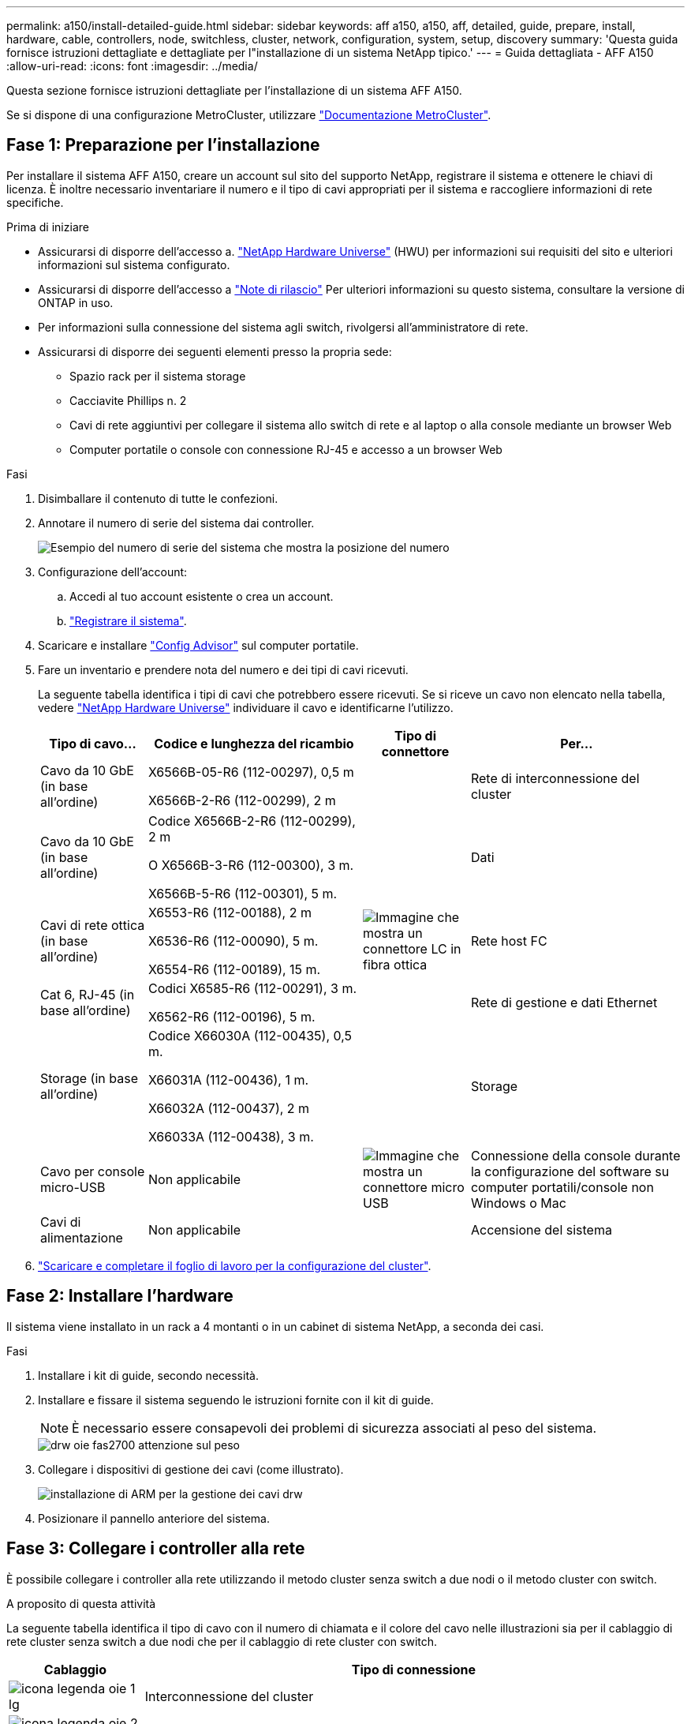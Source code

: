 ---
permalink: a150/install-detailed-guide.html 
sidebar: sidebar 
keywords: aff a150, a150, aff, detailed, guide, prepare, install, hardware, cable, controllers, node, switchless, cluster, network, configuration, system, setup, discovery 
summary: 'Questa guida fornisce istruzioni dettagliate e dettagliate per l"installazione di un sistema NetApp tipico.' 
---
= Guida dettagliata - AFF A150
:allow-uri-read: 
:icons: font
:imagesdir: ../media/


[role="lead"]
Questa sezione fornisce istruzioni dettagliate per l'installazione di un sistema AFF A150.

Se si dispone di una configurazione MetroCluster, utilizzare https://docs.netapp.com/us-en/ontap-metrocluster/index.html["Documentazione MetroCluster"^].



== Fase 1: Preparazione per l'installazione

Per installare il sistema AFF A150, creare un account sul sito del supporto NetApp, registrare il sistema e ottenere le chiavi di licenza. È inoltre necessario inventariare il numero e il tipo di cavi appropriati per il sistema e raccogliere informazioni di rete specifiche.

.Prima di iniziare
* Assicurarsi di disporre dell'accesso a. link:https://hwu.netapp.com["NetApp Hardware Universe"^] (HWU) per informazioni sui requisiti del sito e ulteriori informazioni sul sistema configurato.
* Assicurarsi di disporre dell'accesso a link:http://mysupport.netapp.com/documentation/productlibrary/index.html?productID=62286["Note di rilascio"^] Per ulteriori informazioni su questo sistema, consultare la versione di ONTAP in uso.
* Per informazioni sulla connessione del sistema agli switch, rivolgersi all'amministratore di rete.
* Assicurarsi di disporre dei seguenti elementi presso la propria sede:
+
** Spazio rack per il sistema storage
** Cacciavite Phillips n. 2
** Cavi di rete aggiuntivi per collegare il sistema allo switch di rete e al laptop o alla console mediante un browser Web
** Computer portatile o console con connessione RJ-45 e accesso a un browser Web




.Fasi
. Disimballare il contenuto di tutte le confezioni.
. Annotare il numero di serie del sistema dai controller.
+
image::../media/drw_ssn_label.png[Esempio del numero di serie del sistema che mostra la posizione del numero]

. Configurazione dell'account:
+
.. Accedi al tuo account esistente o crea un account.
.. https://mysupport.netapp.com/eservice/registerSNoAction.do?moduleName=RegisterMyProduct["Registrare il sistema"].


. Scaricare e installare https://mysupport.netapp.com/site/tools/tool-eula/activeiq-configadvisor["Config Advisor"] sul computer portatile.
. Fare un inventario e prendere nota del numero e dei tipi di cavi ricevuti.
+
La seguente tabella identifica i tipi di cavi che potrebbero essere ricevuti. Se si riceve un cavo non elencato nella tabella, vedere https://hwu.netapp.com["NetApp Hardware Universe"] individuare il cavo e identificarne l'utilizzo.

+
[cols="1,2,1,2"]
|===
| Tipo di cavo... | Codice e lunghezza del ricambio | Tipo di connettore | Per... 


 a| 
Cavo da 10 GbE (in base all'ordine)
 a| 
X6566B-05-R6 (112-00297), 0,5 m

X6566B-2-R6 (112-00299), 2 m
 a| 
image:../media/oie_cable_sfp_gbe_copper.png[""]
 a| 
Rete di interconnessione del cluster



 a| 
Cavo da 10 GbE (in base all'ordine)
 a| 
Codice X6566B-2-R6 (112-00299), 2 m

O X6566B-3-R6 (112-00300), 3 m.

X6566B-5-R6 (112-00301), 5 m.
 a| 
image:../media/oie_cable_sfp_gbe_copper.png[""]
 a| 
Dati



 a| 
Cavi di rete ottica (in base all'ordine)
 a| 
X6553-R6 (112-00188), 2 m

X6536-R6 (112-00090), 5 m.

X6554-R6 (112-00189), 15 m.
 a| 
image:../media/oie_cable_fiber_lc_connector.png["Immagine che mostra un connettore LC in fibra ottica"]
 a| 
Rete host FC



 a| 
Cat 6, RJ-45 (in base all'ordine)
 a| 
Codici X6585-R6 (112-00291), 3 m.

X6562-R6 (112-00196), 5 m.
 a| 
image:../media/oie_cable_rj45.png[""]
 a| 
Rete di gestione e dati Ethernet



 a| 
Storage (in base all'ordine)
 a| 
Codice X66030A (112-00435), 0,5 m.

X66031A (112-00436), 1 m.

X66032A (112-00437), 2 m

X66033A (112-00438), 3 m.
 a| 
image:../media/oie_cable_mini_sas_hd_to_mini_sas_hd.png[""]
 a| 
Storage



 a| 
Cavo per console micro-USB
 a| 
Non applicabile
 a| 
image:../media/oie_cable_micro_usb.png["Immagine che mostra un connettore micro USB"]
 a| 
Connessione della console durante la configurazione del software su computer portatili/console non Windows o Mac



 a| 
Cavi di alimentazione
 a| 
Non applicabile
 a| 
image:../media/oie_cable_power.png[""]
 a| 
Accensione del sistema

|===
. https://library.netapp.com/ecm/ecm_download_file/ECMLP2839002["Scaricare e completare il foglio di lavoro per la configurazione del cluster"].




== Fase 2: Installare l'hardware

Il sistema viene installato in un rack a 4 montanti o in un cabinet di sistema NetApp, a seconda dei casi.

.Fasi
. Installare i kit di guide, secondo necessità.
. Installare e fissare il sistema seguendo le istruzioni fornite con il kit di guide.
+

NOTE: È necessario essere consapevoli dei problemi di sicurezza associati al peso del sistema.

+
image::../media/drw_oie_fas2700_weight_caution.png[drw oie fas2700 attenzione sul peso]

. Collegare i dispositivi di gestione dei cavi (come illustrato).
+
image::../media/drw_cable_management_arm_install.png[installazione di ARM per la gestione dei cavi drw]

. Posizionare il pannello anteriore del sistema.




== Fase 3: Collegare i controller alla rete

È possibile collegare i controller alla rete utilizzando il metodo cluster senza switch a due nodi o il metodo cluster con switch.

.A proposito di questa attività
La seguente tabella identifica il tipo di cavo con il numero di chiamata e il colore del cavo nelle illustrazioni sia per il cablaggio di rete cluster senza switch a due nodi che per il cablaggio di rete cluster con switch.

[cols="20%,80%"]
|===
| Cablaggio | Tipo di connessione 


 a| 
image::../media/oie_legend_icon_1_lg.svg[icona legenda oie 1 lg]
 a| 
Interconnessione del cluster



 a| 
image::../media/oie_legend_icon_2_o.svg[icona legenda oie 2 o]
 a| 
Controller per ospitare gli switch della rete dati



 a| 
image::../media/oie_legend_icon_3_lp.svg[legenda oie icona 3 lp]
 a| 
Controller allo switch di rete di gestione

|===
[role="tabbed-block"]
====
.Opzione 1: Cluster senza switch a due nodi
--
Collegare il cluster senza switch a due nodi.

.A proposito di questa attività
Verificare che la freccia dell'illustrazione sia orientata correttamente con la linguetta di estrazione del connettore del cavo.

image::../media/oie_cable_pull_tab_down.png[linguetta di estrazione del cavo oie verso il basso]


NOTE: Quando si inserisce il connettore, si dovrebbe avvertire uno scatto in posizione; se non si sente uno scatto, rimuoverlo, ruotarlo e riprovare.

.Fasi
. Collegare le porte di interconnessione del cluster e0a e0a e e0b a e0b con il cavo di interconnessione del cluster. +image:../media/drw_c190_u_tnsc_clust_cbling.png[""]
. Collegare i controller a una rete dati UTA2 o a una rete Ethernet:
+
Configurazioni di rete dati UTA2:: Utilizzare uno dei seguenti tipi di cavo per collegare le porte dati UTA2 alla rete host.
+
--
** Per un host FC, utilizzare 0c e 0d *o* 0e e 0f.
** Per un sistema 10GbE, utilizzare e0c e e0d *o* e0e ed e0f.
+
image:../media/drw_c190_u_fc_10gbe_cbling.png["Immagine che mostra le connessioni della porta dati come descritto nel testo circostante"]

+
È possibile collegare una coppia di porte come CNA e una coppia di porte come FC oppure entrambe le coppie di porte come CNA o entrambe come FC.



--
Configurazioni di rete Ethernet:: Utilizzare il cavo RJ45 Cat 6 per collegare l'unità e0c attraverso le porte e0f alla rete host. nella seguente illustrazione.
+
--
image:../media/drw_c190_e_rj45_cbling.png[""]

--


. Collegare le porte e0M agli switch della rete di gestione con i cavi RJ45.
+
image:../media/drw_c190_u_mgmt_cbling.png[""]




IMPORTANT: NON collegare i cavi di alimentazione a questo punto.

--
.Opzione 2: Cluster con switch
--
Collegare il cluster con switch.

.A proposito di questa attività
Verificare che la freccia dell'illustrazione sia orientata correttamente con la linguetta di estrazione del connettore del cavo.

image::../media/oie_cable_pull_tab_down.png[linguetta di estrazione del cavo oie verso il basso]


NOTE: Quando si inserisce il connettore, si dovrebbe avvertire uno scatto in posizione; se non si sente uno scatto, rimuoverlo, ruotarlo e riprovare.

.Fasi
. Per ciascun modulo controller, collegare i cavi e0a e e0b agli switch di interconnessione del cluster con il cavo di interconnessione del cluster.
+
image:../media/drw_c190_u_switched_clust_cbling.png[""]

. È possibile utilizzare le porte di rete dati UTA2 o le porte di rete dati ethernet per collegare i controller alla rete host:
+
Configurazioni di rete dati UTA2:: Utilizzare uno dei seguenti tipi di cavo per collegare le porte dati UTA2 alla rete host.
+
--
** Per un host FC, utilizzare 0c e 0d **o** 0e e 0f.
** Per un sistema 10GbE, utilizzare e0c e e0d **o** e0e ed e0f.
+
image:../media/drw_c190_u_fc_10gbe_cbling.png["Immagine che mostra le connessioni della porta dati come descritto nel testo circostante"]

+
È possibile collegare una coppia di porte come CNA e una coppia di porte come FC oppure entrambe le coppie di porte come CNA o entrambe come FC.



--
Configurazioni di rete Ethernet:: Utilizzare il cavo RJ45 Cat 6 per collegare l'unità e0c attraverso le porte e0f alla rete host.
+
--
image:../media/drw_c190_e_rj45_cbling.png[""]

--


. Collegare le porte e0M agli switch della rete di gestione con i cavi RJ45.
+
image:../media/drw_c190_u_mgmt_cbling.png[""]




IMPORTANT: NON collegare i cavi di alimentazione a questo punto.

--
====


== Fase 4: Collegare i controller dei cavi agli shelf di dischi

Collegare i controller agli shelf utilizzando le porte di storage integrate. NetApp consiglia il cablaggio MP-ha per i sistemi con storage esterno.

.A proposito di questa attività
* Se si dispone di un'unità a nastro SAS, è possibile utilizzare il cablaggio a percorso singolo. Se non si dispone di shelf esterni, il cablaggio MP-ha alle unità interne è opzionale (non mostrato) se i cavi SAS vengono ordinati con il sistema.
* È necessario collegare i collegamenti shelf-to-shelf, quindi collegare entrambi i controller agli shelf di dischi.
* Verificare che la freccia dell'illustrazione sia orientata correttamente con la linguetta di estrazione del connettore del cavo.
+
image::../media/oie_cable_pull_tab_down.png[linguetta di estrazione del cavo oie verso il basso]



.Fasi
. Cablare la coppia ha con shelf di dischi esterni.
+
L'esempio seguente mostra il cablaggio per gli shelf di dischi DS224C. Il cablaggio è simile agli altri shelf di dischi supportati.

+
image::../media/drw_a150_ha_storage_cabling_IEOPS-1032.svg[Cablaggio dello storage drw a150 ha IEOPS 1032]

. Cablare le porte shelf-to-shelf.
+
** Dalla porta 3 su IOM A alla porta 1 sull'IOM A sullo shelf direttamente sotto.
** Dalla porta 3 su IOM B alla porta 1 sull'IOM B sullo shelf direttamente sotto.
+
image:../media/oie_cable_mini_sas_hd_to_mini_sas_hd.png[""] Cavi da mini-SAS HD a mini-SAS HD



. Collegare ciascun nodo a IOM A nello stack.
+
** Porta da controller 1 0b a IOM A porta 3 sull'ultimo shelf di dischi nello stack.
** Porta del controller 2 0a a IOM A porta 1 sul primo shelf di dischi dello stack.
+
image:../media/oie_cable_mini_sas_hd_to_mini_sas_hd.png[""] Cavi da mini-SAS HD a mini-SAS HD



. Collegare ciascun nodo all'IOM B nello stack
+
** Porta del controller 1 0a alla porta IOM B 1 sul primo shelf di dischi nello stack.
** Porta del controller 2 0b alla porta IOM B 3 sull'ultimo shelf di dischi nello stack.image:../media/oie_cable_mini_sas_hd_to_mini_sas_hd.png[""] Cavi da mini-SAS HD a mini-SAS HD




Se si dispone di più stack di shelf di dischi, vedere link:../com.netapp.doc.hw-ds-sas3-icg/home.html["Installazione e cablaggio"] per il tipo di shelf del disco.



== Fase 5: Completare la configurazione del sistema

È possibile completare l'installazione e la configurazione del sistema utilizzando il rilevamento del cluster solo con una connessione allo switch e al laptop oppure collegandosi direttamente a un controller del sistema e quindi allo switch di gestione.

[role="tabbed-block"]
====
.Opzione 1: Se la funzione di rilevamento della rete è attivata
--
Se sul laptop è attivata la funzione di rilevamento della rete, è possibile completare l'installazione e la configurazione del sistema utilizzando la funzione di rilevamento automatico del cluster.

.Fasi
. Utilizzare la seguente animazione per impostare uno o più ID shelf di dischi
+
.Animazione - impostazione degli ID dello shelf di dischi
video::c600f366-4d30-481a-89d9-ab1b0066589b[panopto]
. Collegare i cavi di alimentazione agli alimentatori del controller, quindi collegarli a fonti di alimentazione su diversi circuiti.
. Accendere gli interruttori di alimentazione su entrambi i nodi.
+
image::../media/drw_turn_on_power_switches_to_psus.png[drw attivare gli interruttori di alimentazione delle psu]

+

NOTE: L'avvio iniziale può richiedere fino a otto minuti.

. Assicurarsi che il rilevamento della rete sia attivato sul laptop.
+
Per ulteriori informazioni, consultare la guida in linea del portatile.

. Collegare il laptop allo switch di gestione.
+
image::../media/dwr_laptop_to_switch_only.svg[solo da portatile a switch dwr]

. Selezionare un'icona ONTAP elencata per scoprire:
+
image::../media/drw_autodiscovery_controler_select.png[selezione del controllo di rilevamento automatico drw]

+
.. Aprire file Explorer.
.. Fare clic su Network (rete) nel riquadro sinistro.
.. Fare clic con il pulsante destro del mouse e selezionare Aggiorna.
.. Fare doppio clic sull'icona ONTAP e accettare i certificati visualizzati sullo schermo.
+

NOTE: XXXXX è il numero di serie del sistema per il nodo di destinazione.

+
Viene visualizzato Gestione sistema.



. Configurare il sistema utilizzando i dati raccolti in https://library.netapp.com/ecm/ecm_download_file/ECMLP2862613["Guida alla configurazione di ONTAP"].
. Configura il tuo account e scarica Active IQ Config Advisor:
+
.. Accedere al https://mysupport.netapp.com/site/user/registration["account esistente o creare e account"].
.. https://mysupport.netapp.com/site/systems/register["Registrati"] il tuo sistema.
.. Scarica https://mysupport.netapp.com/site/tools["Active IQ Config Advisor"].


. Verificare lo stato del sistema eseguendo Config Advisor.
. Una volta completata la configurazione iniziale, passare alla https://docs.netapp.com/us-en/ontap-family/["Documentazione ONTAP"] Per informazioni sulla configurazione di funzionalità aggiuntive in ONTAP.


--
.Opzione 2: Se il rilevamento di rete non è attivato
--
Se il rilevamento della rete non è abilitato sul laptop, è necessario completare la configurazione e la configurazione utilizzando questa attività.

.Fasi
. Cablare e configurare il laptop o la console.
+
.. Impostare la porta della console del portatile o della console su 115,200 baud con N-8-1.
+
Per istruzioni su come configurare la porta della console, consultare la guida in linea del portatile o della console.

.. Collegare il cavo della console al computer portatile o alla console e la porta della console sul controller utilizzando il cavo della console fornito con il sistema.
+
image::../media/drw_console_connect_fas2700_affa200.png[la console del drw collega il fas2700 affa200]

.. Collegare il laptop o la console allo switch sulla subnet di gestione.
+
image::../media/drw_client_to_mgmt_subnet_fas2700_affa220.png[dal client drw alla subnet fas2700 affa220 mgmt]

.. Assegnare un indirizzo TCP/IP al portatile o alla console, utilizzando un indirizzo presente nella subnet di gestione.


. Utilizzare la seguente animazione per impostare uno o più ID shelf di dischi:
+
.Animazione - impostazione degli ID dello shelf di dischi
video::c600f366-4d30-481a-89d9-ab1b0066589b[panopto]
. Collegare i cavi di alimentazione agli alimentatori del controller, quindi collegarli a fonti di alimentazione su diversi circuiti.
. Accendere gli interruttori di alimentazione su entrambi i nodi.
+
image::../media/drw_turn_on_power_switches_to_psus.png[drw attivare gli interruttori di alimentazione delle psu]

+

NOTE: L'avvio iniziale può richiedere fino a otto minuti.

. Assegnare un indirizzo IP di gestione del nodo iniziale a uno dei nodi.
+
[cols="1-3"]
|===
| Se la rete di gestione dispone di DHCP... | Quindi... 


 a| 
Configurato
 a| 
Registrare l'indirizzo IP assegnato ai nuovi controller.



 a| 
Non configurato
 a| 
.. Aprire una sessione della console utilizzando putty, un server terminal o un server equivalente per l'ambiente in uso.
+

NOTE: Se non si sa come configurare PuTTY, consultare la guida in linea del portatile o della console.

.. Inserire l'indirizzo IP di gestione quando richiesto dallo script.


|===
. Utilizzando System Manager sul laptop o sulla console, configurare il cluster.
+
.. Puntare il browser sull'indirizzo IP di gestione del nodo.
+

NOTE: Il formato dell'indirizzo è https://x.x.x.x[].

.. Configurare il sistema utilizzando i dati raccolti in https://library.netapp.com/ecm/ecm_download_file/ECMLP2862613["Guida alla configurazione di ONTAP"].


. Configura il tuo account e scarica Active IQ Config Advisor:
+
.. Accedere al https://mysupport.netapp.com/site/user/registration["account esistente o creare e account"].
.. https://mysupport.netapp.com/site/systems/register["Registrati"] il tuo sistema.
.. Scarica https://mysupport.netapp.com/site/tools["Active IQ Config Advisor"].


. Verificare lo stato del sistema eseguendo Config Advisor.
. Una volta completata la configurazione iniziale, passare alla https://docs.netapp.com/us-en/ontap-family/["Documentazione ONTAP"] Per informazioni sulla configurazione di funzionalità aggiuntive in ONTAP.


--
====